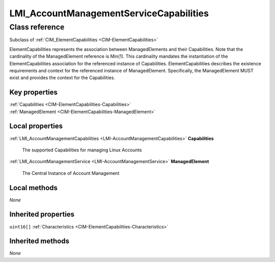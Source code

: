 .. _LMI-AccountManagementServiceCapabilities:

LMI_AccountManagementServiceCapabilities
----------------------------------------

Class reference
===============
Subclass of :ref:`CIM_ElementCapabilities <CIM-ElementCapabilities>`

ElementCapabilities represents the association between ManagedElements and their Capabilities. Note that the cardinality of the ManagedElement reference is Min(1). This cardinality mandates the instantiation of the ElementCapabilities association for the referenced instance of Capabilities. ElementCapabilities describes the existence requirements and context for the referenced instance of ManagedElement. Specifically, the ManagedElement MUST exist and provides the context for the Capabilities.


Key properties
^^^^^^^^^^^^^^

| :ref:`Capabilities <CIM-ElementCapabilities-Capabilities>`
| :ref:`ManagedElement <CIM-ElementCapabilities-ManagedElement>`

Local properties
^^^^^^^^^^^^^^^^

.. _LMI-AccountManagementServiceCapabilities-Capabilities:

:ref:`LMI_AccountManagementCapabilities <LMI-AccountManagementCapabilities>` **Capabilities**

    The supported Capabilities for managing Linux Accounts

    
.. _LMI-AccountManagementServiceCapabilities-ManagedElement:

:ref:`LMI_AccountManagementService <LMI-AccountManagementService>` **ManagedElement**

    The Central Instance of Account Management

    

Local methods
^^^^^^^^^^^^^

*None*

Inherited properties
^^^^^^^^^^^^^^^^^^^^

| ``uint16[]`` :ref:`Characteristics <CIM-ElementCapabilities-Characteristics>`

Inherited methods
^^^^^^^^^^^^^^^^^

*None*

